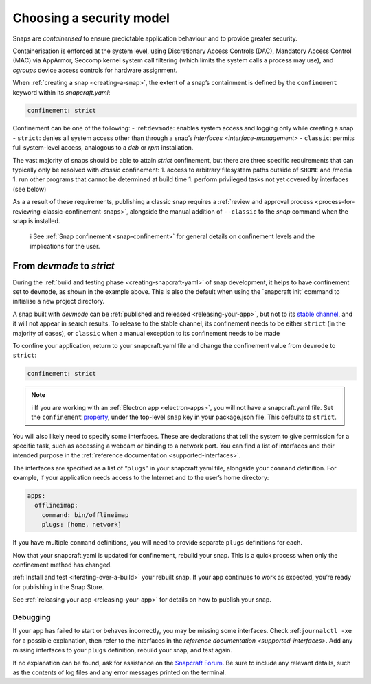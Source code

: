 .. 6847.md

.. _choosing-a-security-model:

Choosing a security model
=========================

Snaps are *containerised* to ensure predictable application behaviour and to provide greater security.

Containerisation is enforced at the system level, using Discretionary Access Controls (DAC), Mandatory Access Control (MAC) via AppArmor, Seccomp kernel system call filtering (which limits the system calls a process may use), and *cgroups* device access controls for hardware assignment.

When :ref:`creating a snap <creating-a-snap>`, the extent of a snap’s containment is defined by the ``confinement`` keyword within its *snapcraft.yaml*:

.. code:: yaml

   confinement: strict

Confinement can be one of the following: - :ref:``devmode``: enables system access and logging only while creating a snap - ``strict``: denies all system access other than through a snap’s `interfaces <interface-management>` - ``classic``: permits full system-level access, analogous to a *deb* or *rpm* installation.

The vast majority of snaps should be able to attain *strict* confinement, but there are three specific requirements that can typically only be resolved with *classic* confinement: 1. access to arbitrary filesystem paths outside of ``$HOME`` and /media 1. run other programs that cannot be determined at build time 1. perform privileged tasks not yet covered by interfaces (see below)

As a a result of these requirements, publishing a classic snap requires a :ref:`review and approval process <process-for-reviewing-classic-confinement-snaps>`, alongside the manual addition of ``--classic`` to the *snap* command when the snap is installed.

   ℹ See :ref:`Snap confinement <snap-confinement>` for general details on confinement levels and the implications for the user.

From *devmode* to *strict*
--------------------------

During the :ref:`build and testing phase <creating-snapcraft-yaml>` of snap development, it helps to have confinement set to ``devmode``, as shown in the example above. This is also the default when using the \`snapcraft init’ command to initialise a new project directory.

A snap built with *devmode* can be :ref:`published and released <releasing-your-app>`, but not to its `stable channel <https://snapcraft.io/docs/channels>`__, and it will not appear in search results. To release to the stable channel, its confinement needs to be either ``strict`` (in the majority of cases), or ``classic`` when a manual exception to its confinement needs to be made

To confine your application, return to your snapcraft.yaml file and change the confinement value from ``devmode`` to ``strict``:

.. code:: yaml

   confinement: strict

.. note::
          ℹ If you are working with an :ref:`Electron app <electron-apps>`, you will not have a snapcraft.yaml file. Set the ``confinement`` `property <https://www.electron.build/configuration/snap>`__, under the top-level ``snap`` key in your package.json file. This defaults to ``strict``.

You will also likely need to specify some interfaces. These are declarations that tell the system to give permission for a specific task, such as accessing a webcam or binding to a network port. You can find a list of interfaces and their intended purpose in the :ref:`reference documentation <supported-interfaces>`.

The interfaces are specified as a list of “``plugs``” in your snapcraft.yaml file, alongside your ``command`` definition. For example, if your application needs access to the Internet and to the user’s home directory:

.. code:: yaml

   apps:
     offlineimap:
       command: bin/offlineimap
       plugs: [home, network]

If you have multiple ``command`` definitions, you will need to provide separate ``plugs`` definitions for each.

Now that your snapcraft.yaml is updated for confinement, rebuild your snap. This is a quick process when only the confinement method has changed.

:ref:`Install and test <iterating-over-a-build>` your rebuilt snap. If your app continues to work as expected, you’re ready for publishing in the Snap Store.

See :ref:`releasing your app <releasing-your-app>` for details on how to publish your snap.

Debugging
~~~~~~~~~

If your app has failed to start or behaves incorrectly, you may be missing some interfaces. Check :ref:``journalctl -xe`` for a possible explanation, then refer to the interfaces in the `reference documentation <supported-interfaces>`. Add any missing interfaces to your ``plugs`` definition, rebuild your snap, and test again.

If no explanation can be found, ask for assistance on the `Snapcraft Forum <https://forum.snapcraft.io/c/snap>`__. Be sure to include any relevant details, such as the contents of log files and any error messages printed on the terminal.
